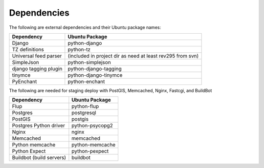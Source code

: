 Dependencies
------------

The following are external dependencies and their Ubuntu package names:

========================   ========================
Dependency                 Ubuntu Package
========================   ========================
Django                     python-django
TZ definitions             python-tz
Universal feed parser      (included in project dir as need at least rev295 from svn)
SimpleJson                 python-simplejson
django tagging plugin      python-django-tagging
tinymce                    python-django-tinymce
PyEnchant                  python-enchant
========================   ========================

The following are needed for staging deploy with PostGIS, Memcached, Nginx, Fastcgi, and BuildBot

========================   ========================
Dependency                 Ubuntu Package
========================   ========================
Flup                       python-flup
Postgres                   postgresql
PostGIS                    postgis
Postgres Python driver     python-psycopg2
Nginx                      nginx
Memcached                  memcached
Python memcache            python-memcache
Python Expect              python-pexpect
Buildbot (build servers)   buildbot
========================   ========================


